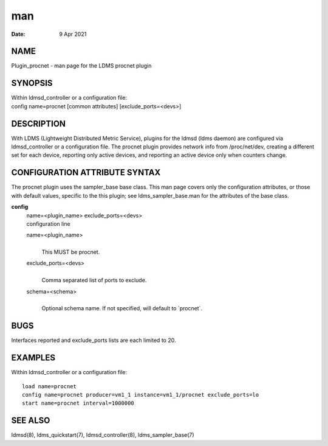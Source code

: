 ===
man
===

:Date:   9 Apr 2021

NAME
====

Plugin_procnet - man page for the LDMS procnet plugin

SYNOPSIS
========

| Within ldmsd_controller or a configuration file:
| config name=procnet [common attributes] [exclude_ports=<devs>]

DESCRIPTION
===========

With LDMS (Lightweight Distributed Metric Service), plugins for the
ldmsd (ldms daemon) are configured via ldmsd_controller or a
configuration file. The procnet plugin provides network info from
/proc/net/dev, creating a different set for each device, reporting only
active devices, and reporting an active device only when counters
change.

CONFIGURATION ATTRIBUTE SYNTAX
==============================

The procnet plugin uses the sampler_base base class. This man page
covers only the configuration attributes, or those with default values,
specific to the this plugin; see ldms_sampler_base.man for the
attributes of the base class.

**config**
   | name=<plugin_name> exclude_ports=<devs>
   | configuration line

   name=<plugin_name>
      | 
      | This MUST be procnet.

   exclude_ports=<devs>
      | 
      | Comma separated list of ports to exclude.

   schema=<schema>
      | 
      | Optional schema name. If not specified, will default to
        \`procnet`.

BUGS
====

Interfaces reported and exclude_ports lists are each limited to 20.

EXAMPLES
========

Within ldmsd_controller or a configuration file:

::

   load name=procnet
   config name=procnet producer=vm1_1 instance=vm1_1/procnet exclude_ports=lo
   start name=procnet interval=1000000

SEE ALSO
========

ldmsd(8), ldms_quickstart(7), ldmsd_controller(8), ldms_sampler_base(7)
